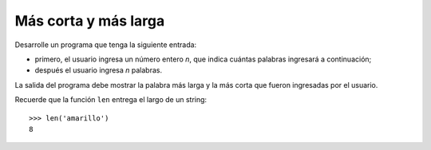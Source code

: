Más corta y más larga
---------------------

Desarrolle un programa que tenga la siguiente
entrada:

* primero, el usuario ingresa un número entero
  *n*, que indica cuántas palabras ingresará
  a continuación;
* después el usuario ingresa *n* palabras.

La salida del programa debe mostrar la palabra más larga
y la más corta que fueron ingresadas por el usuario.

Recuerde que la función ``len`` entrega el largo
de un string::

   >>> len('amarillo')
   8

.. testcase::

   Cantidad de palabras: `5`
   Palabra 1: `negro`
   Palabra 2: `amarillo`
   Palabra 3: `naranjo`
   Palabra 4: `azul`
   Palabra 5: `blanco`
   La palabra mas larga es amarillo
   La palabra mas corta es azul


